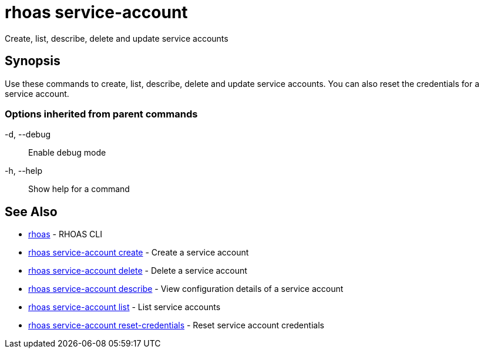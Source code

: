 = rhoas service-account

[role="_abstract"]
ifdef::env-github,env-browser[:relfilesuffix: .adoc]

Create, list, describe, delete and update service accounts

[discrete]
== Synopsis

Use these commands to create, list, describe, delete and update service accounts. You can also reset the credentials for a service account.

=== Options inherited from parent commands

  -d, --debug::   Enable debug mode
  -h, --help::    Show help for a command

[discrete]
== See Also

* link:rhoas{relfilesuffix}[rhoas]	 - RHOAS CLI
* link:rhoas_service-account_create{relfilesuffix}[rhoas service-account create]	 - Create a service account
* link:rhoas_service-account_delete{relfilesuffix}[rhoas service-account delete]	 - Delete a service account
* link:rhoas_service-account_describe{relfilesuffix}[rhoas service-account describe]	 - View configuration details of a service account
* link:rhoas_service-account_list{relfilesuffix}[rhoas service-account list]	 - List service accounts
* link:rhoas_service-account_reset-credentials{relfilesuffix}[rhoas service-account reset-credentials]	 - Reset service account credentials

